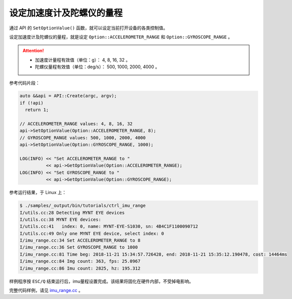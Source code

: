 .. _imu_range:

设定加速度计及陀螺仪的量程
=============================

通过 API 的 ``SetOptionValue()`` 函数，就可以设定当前打开设备的各类控制值。

设定加速度计及陀螺仪的量程，就是设定 ``Option::ACCELEROMETER_RANGE`` 和 ``Option::GYROSCOPE_RANGE`` 。

.. Attention::

  * 加速度计量程有效值（单位：g）： 4, 8, 16, 32 。
  * 陀螺仪量程有效值（单位：deg/s）： 500, 1000, 2000, 4000 。

参考代码片段：

.. code-block:: c++

  auto &&api = API::Create(argc, argv);
  if (!api)
    return 1;

  // ACCELEROMETER_RANGE values: 4, 8, 16, 32
  api->SetOptionValue(Option::ACCELEROMETER_RANGE, 8);
  // GYROSCOPE_RANGE values: 500, 1000, 2000, 4000
  api->SetOptionValue(Option::GYROSCOPE_RANGE, 1000);

  LOG(INFO) << "Set ACCELEROMETER_RANGE to "
            << api->GetOptionValue(Option::ACCELEROMETER_RANGE);
  LOG(INFO) << "Set GYROSCOPE_RANGE to "
            << api->GetOptionValue(Option::GYROSCOPE_RANGE);

参考运行结果，于 Linux 上：

.. code-block:: bash

  $ ./samples/_output/bin/tutorials/ctrl_imu_range
  I/utils.cc:28 Detecting MYNT EYE devices
  I/utils.cc:38 MYNT EYE devices:
  I/utils.cc:41   index: 0, name: MYNT-EYE-S1030, sn: 4B4C1F1100090712
  I/utils.cc:49 Only one MYNT EYE device, select index: 0
  I/imu_range.cc:34 Set ACCELEROMETER_RANGE to 8
  I/imu_range.cc:36 Set GYROSCOPE_RANGE to 1000
  I/imu_range.cc:81 Time beg: 2018-11-21 15:34:57.726428, end: 2018-11-21 15:35:12.190478, cost: 14464ms
  I/imu_range.cc:84 Img count: 363, fps: 25.0967
  I/imu_range.cc:86 Imu count: 2825, hz: 195.312


样例程序按 ``ESC/Q`` 结束运行后，imu量程设置完成。该结果将固化在硬件内部，不受掉电影响。

完整代码样例，请见 `imu_range.cc <https://github.com/slightech/MYNT-EYE-S-SDK/blob/master/samples/tutorials/control/imu_range.cc>`_ 。

